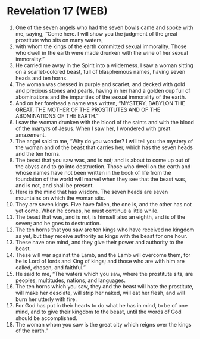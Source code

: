 * Revelation 17 (WEB)
:PROPERTIES:
:ID: WEB/66-REV17
:END:

1. One of the seven angels who had the seven bowls came and spoke with me, saying, “Come here. I will show you the judgment of the great prostitute who sits on many waters,
2. with whom the kings of the earth committed sexual immorality. Those who dwell in the earth were made drunken with the wine of her sexual immorality.”
3. He carried me away in the Spirit into a wilderness. I saw a woman sitting on a scarlet-colored beast, full of blasphemous names, having seven heads and ten horns.
4. The woman was dressed in purple and scarlet, and decked with gold and precious stones and pearls, having in her hand a golden cup full of abominations and the impurities of the sexual immorality of the earth.
5. And on her forehead a name was written, “MYSTERY, BABYLON THE GREAT, THE MOTHER OF THE PROSTITUTES AND OF THE ABOMINATIONS OF THE EARTH.”
6. I saw the woman drunken with the blood of the saints and with the blood of the martyrs of Jesus. When I saw her, I wondered with great amazement.
7. The angel said to me, “Why do you wonder? I will tell you the mystery of the woman and of the beast that carries her, which has the seven heads and the ten horns.
8. The beast that you saw was, and is not; and is about to come up out of the abyss and to go into destruction. Those who dwell on the earth and whose names have not been written in the book of life from the foundation of the world will marvel when they see that the beast was, and is not, and shall be present.
9. Here is the mind that has wisdom. The seven heads are seven mountains on which the woman sits.
10. They are seven kings. Five have fallen, the one is, and the other has not yet come. When he comes, he must continue a little while.
11. The beast that was, and is not, is himself also an eighth, and is of the seven; and he goes to destruction.
12. The ten horns that you saw are ten kings who have received no kingdom as yet, but they receive authority as kings with the beast for one hour.
13. These have one mind, and they give their power and authority to the beast.
14. These will war against the Lamb, and the Lamb will overcome them, for he is Lord of lords and King of kings; and those who are with him are called, chosen, and faithful.”
15. He said to me, “The waters which you saw, where the prostitute sits, are peoples, multitudes, nations, and languages.
16. The ten horns which you saw, they and the beast will hate the prostitute, will make her desolate, will strip her naked, will eat her flesh, and will burn her utterly with fire.
17. For God has put in their hearts to do what he has in mind, to be of one mind, and to give their kingdom to the beast, until the words of God should be accomplished.
18. The woman whom you saw is the great city which reigns over the kings of the earth.”
